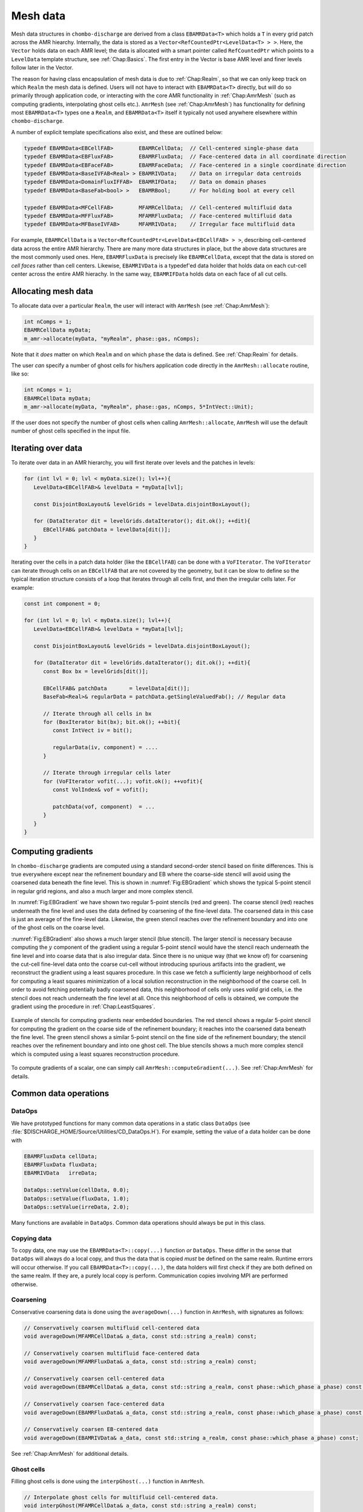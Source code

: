 .. _Chap:MeshData:

Mesh data
=========

Mesh data structures in ``chombo-discharge`` are derived from a class ``EBAMRData<T>`` which holds a ``T`` in every grid patch across the AMR hiearchy.
Internally, the data is stored as a ``Vector<RefCountedPtr<LevelData<T> > >``.
Here, the ``Vector`` holds data on each AMR level; the data is allocated with a smart pointer called ``RefCountedPtr`` which points to a ``LevelData`` template structure, see :ref:`Chap:Basics`.
The first entry in the Vector is base AMR level and finer levels follow later in the Vector.

The reason for having class encapsulation of mesh data is due to :ref:`Chap:Realm`, so that we can only keep track on which ``Realm`` the mesh data is defined.
Users will not have to interact with ``EBAMRData<T>`` directly, but will do so primarily through application code, or interacting with the core AMR functionality in :ref:`Chap:AmrMesh` (such as computing gradients, interpolating ghost cells etc.).
``AmrMesh`` (see :ref:`Chap:AmrMesh`) has functionality for defining most ``EBAMRData<T>`` types one a ``Realm``, and ``EBAMRData<T>`` itself it typically not used anywhere elsewhere within ``chombo-discharge``.

A number of explicit template specifications also exist, and these are outlined below: 

.. code-block:: c++

   typedef EBAMRData<EBCellFAB>        EBAMRCellData;  // Cell-centered single-phase data
   typedef EBAMRData<EBFluxFAB>        EBAMRFluxData;  // Face-centered data in all coordinate direction
   typedef EBAMRData<EBFaceFAB>        EBAMRFaceData;  // Face-centered in a single coordinate direction
   typedef EBAMRData<BaseIVFAB<Real> > EBAMRIVData;    // Data on irregular data centroids
   typedef EBAMRData<DomainFluxIFFAB>  EBAMRIFData;    // Data on domain phases
   typedef EBAMRData<BaseFab<bool> >   EBAMRBool;      // For holding bool at every cell

   typedef EBAMRData<MFCellFAB>        MFAMRCellData;  // Cell-centered multifluid data
   typedef EBAMRData<MFFluxFAB>        MFAMRFluxData;  // Face-centered multifluid data
   typedef EBAMRData<MFBaseIVFAB>      MFAMRIVData;    // Irregular face multifluid data   


For example, ``EBAMRCellData`` is a ``Vector<RefCountedPtr<LevelData<EBCellFAB> > >``, describing cell-centered data across the entire AMR hierarchy.
There are many more data structures in place, but the above data structures are the most commonly used ones.
Here, ``EBAMRFluxData`` is precisely like ``EBAMRCellData``, except that the data is stored on *cell faces* rather than cell centers.
Likewise, ``EBAMRIVData`` is a typedef'ed data holder that holds data on each cut-cell center across the entire AMR hierachy.
In the same way, ``EBAMRIFData`` holds data on each face of all cut cells. 

Allocating mesh data
--------------------

To allocate data over a particular ``Realm``, the user will interact with ``AmrMesh`` (see :ref:`Chap:AmrMesh`):

.. code-block:: c++

   int nComps = 1;
   EBAMRCellData myData;
   m_amr->allocate(myData, "myRealm", phase::gas, nComps);

Note that it *does* matter on which ``Realm`` and on which ``phase`` the data is defined.
See :ref:`Chap:Realm` for details.

The user *can* specify a number of ghost cells for his/hers application code directly in the ``AmrMesh::allocate`` routine, like so:

.. code-block:: c++

   int nComps = 1;
   EBAMRCellData myData;
   m_amr->allocate(myData, "myRealm", phase::gas, nComps, 5*IntVect::Unit);

If the user does not specify the number of ghost cells when calling ``AmrMesh::allocate``, ``AmrMesh`` will use the default number of ghost cells specified in the input file.   

Iterating over data
-------------------

To iterate over data in an AMR hierarchy, you will first iterate over levels and the patches in levels:

.. code-block:: c++

   for (int lvl = 0; lvl < myData.size(); lvl++){
      LevelData<EBCellFAB>& levelData = *myData[lvl];

      const DisjointBoxLayout& levelGrids = levelData.disjointBoxLayout();
      
      for (DataIterator dit = levelGrids.dataIterator(); dit.ok(); ++dit){
         EBCellFAB& patchData = levelData[dit()];
      }
   }



Iterating over the cells in a patch data holder (like the ``EBCellFAB``) can be done with a ``VoFIterator``.
The ``VoFIterator`` can iterate through cells on an ``EBCellFAB`` that are not covered by the geometry, but it can be slow to define so the typical iteration structure consists of a loop that iterates through all cells first, and then the irregular cells later.
For example:

.. code-block:: c++

   const int component = 0;

   for (int lvl = 0; lvl < myData.size(); lvl++){
      LevelData<EBCellFAB>& levelData = *myData[lvl];

      const DisjointBoxLayout& levelGrids = levelData.disjointBoxLayout();
      
      for (DataIterator dit = levelGrids.dataIterator(); dit.ok(); ++dit){
         const Box bx = levelGrids[dit()];
	 
         EBCellFAB& patchData       = levelData[dit()];
	 BaseFab<Real>& regularData = patchData.getSingleValuedFab(); // Regular data

	 // Iterate through all cells in bx
	 for (BoxIterator bit(bx); bit.ok(); ++bit){
	    const IntVect iv = bit();

	    regularData(iv, component) = ....
	 }

	 // Iterate through irregular cells later
	 for (VoFIterator vofit(...); vofit.ok(); ++vofit){
	    const VolIndex& vof = vofit();

	    patchData(vof, component)  = ...
	 }
      }
   }

.. _Chap:Gradients:

Computing gradients
-------------------

In ``chombo-discharge`` gradients are computed using a standard second-order stencil based on finite differences.
This is true everywhere except near the refinement boundary and EB where the coarse-side stencil will avoid using the coarsened data beneath the fine level.
This is shown in :numref:`Fig:EBGradient` which shows the typical 5-point stencil in regular grid regions, and also a much larger and more complex stencil.

In :numref:`Fig:EBGradient` we have shown two regular 5-point stencils (red and green).
The coarse stencil (red) reaches underneath the fine level and uses the data defined by coarsening of the fine-level data.
The coarsened data in this case is just an average of the fine-level data.
Likewise, the green stencil reaches over the refinement boundary and into one of the ghost cells on the coarse level.

:numref:`Fig:EBGradient` also shows a much larger stencil (blue stencil).
The larger stencil is necessary because computing the :math:`y` component of the gradient using a regular 5-point stencil would have the stencil reach underneath the fine level and into coarse data that is also irregular data.
Since there is no unique way (that we know of) for coarsening the cut-cell fine-level data onto the coarse cut-cell without introducing spurious artifacts into the gradient, we reconstruct the gradient using a least squares procedure.
In this case we fetch a sufficiently large neighborhood of cells for computing a least squares minimization of a local solution reconstruction in the neighborhood of the coarse cell.
In order to avoid fetching potentially badly coarsened data, this neighborhood of cells only uses *valid* grid cells, i.e. the stencil does not reach underneath the fine level at all.
Once this neighborhood of cells is obtained, we compute the gradient using the procedure in :ref:`Chap:LeastSquares`. 

.. _Fig:EBGradient:
.. figure:: /_static/figures/EBGradient.png
   :width: 480px
   :align: center

   Example of stencils for computing gradients near embedded boundaries.
   The red stencil shows a regular 5-point stencil for computing the gradient on the coarse side of the refinement boundary; it reaches into the coarsened data beneath the fine level.
   The green stencil shows a similar 5-point stencil on the fine side of the refinement boundary; the stencil reaches over the refinement boundary and into one ghost cell.
   The blue stencils shows a much more complex stencil which is computed using a least squares reconstruction procedure. 

To compute gradients of a scalar, one can simply call ``AmrMesh::computeGradient(...)``.
See :ref:`Chap:AmrMesh` for details.   

Common data operations
----------------------

DataOps
_______

We have prototyped functions for many common data operations in a static class ``DataOps`` (see :file:`$DISCHARGE_HOME/Source/Utilities/CD_DataOps.H`).
For example, setting the value of a data holder can be done with

.. code-block:: c++

   EBAMRFluxData cellData;
   EBAMRFluxData fluxData;
   EBAMRIVData   irreData;
   
   DataOps::setValue(cellData, 0.0);
   DataOps::setValue(fluxData, 1.0);
   DataOps::setValue(irreData, 2.0);

Many functions are available in ``DataOps``.
Common data operations should always be put in this class. 

Copying data
____________

To copy data, one may use the ``EBAMRData<T>::copy(...)`` function *or* ``DataOps``.
These differ in the sense that ``DataOps`` will always do a local copy, and thus the data that is copied *must* be defined on the same realm.
Runtime errors will occur otherwise.
If you call ``EBAMRData<T>::copy(...)``, the data holders will first check if they are both defined on the same realm.
If they are, a purely local copy is perform.
Communication copies involving MPI are performed otherwise.

Coarsening
__________

Conservative coarsening data is done using the ``averageDown(...)`` function in ``AmrMesh``, with signatures as follows:

.. code-block:: c++

   // Conservatively coarsen multifluid cell-centered data
   void averageDown(MFAMRCellData& a_data, const std::string a_realm) const;

   // Conservatively coarsen multifluid face-centered data
   void averageDown(MFAMRFluxData& a_data, const std::string a_realm) const;

   // Conservatively coarsen cell-centered data
   void averageDown(EBAMRCellData& a_data, const std::string a_realm, const phase::which_phase a_phase) const;

   // Conservatively coarsen face-centered data   
   void averageDown(EBAMRFluxData& a_data, const std::string a_realm, const phase::which_phase a_phase) const;

   // Conservatively coarsen EB-centered data      
   void averageDown(EBAMRIVData& a_data, const std::string a_realm, const phase::which_phase a_phase) const;  

See :ref:`Chap:AmrMesh` for additional details. 

Ghost cells
___________

Filling ghost cells is done using the ``interpGhost(...)`` function in ``AmrMesh``.

.. code-block::

   // Interpolate ghost cells for multifluid cell-centered data.
   void interpGhost(MFAMRCellData& a_data, const std::string a_realm) const;

   // Interpolate ghost cells for multifluid cell-centered data   
   void interpGhost(EBAMRCellData& a_data, const std::string a_realm, const phase::which_phase a_phase) const;

This will fill the specified number of ghost cells using data from the coarse level only, using piecewise linear interpolation (with limiters).

As an alternative, one can interpolate a single layer of ghost cells using the multigrid interpolator (see :ref:`Chap:MultigridInterpolation`).
In this case only a single layer of ghost cells are filled in regular regions, but additional ghost cells (up to some specified range) are filled near the EB.
This is often required when computing gradients (to avoid reaching into invalid cut-cells).
See :ref:`Chap:Gradients`.
